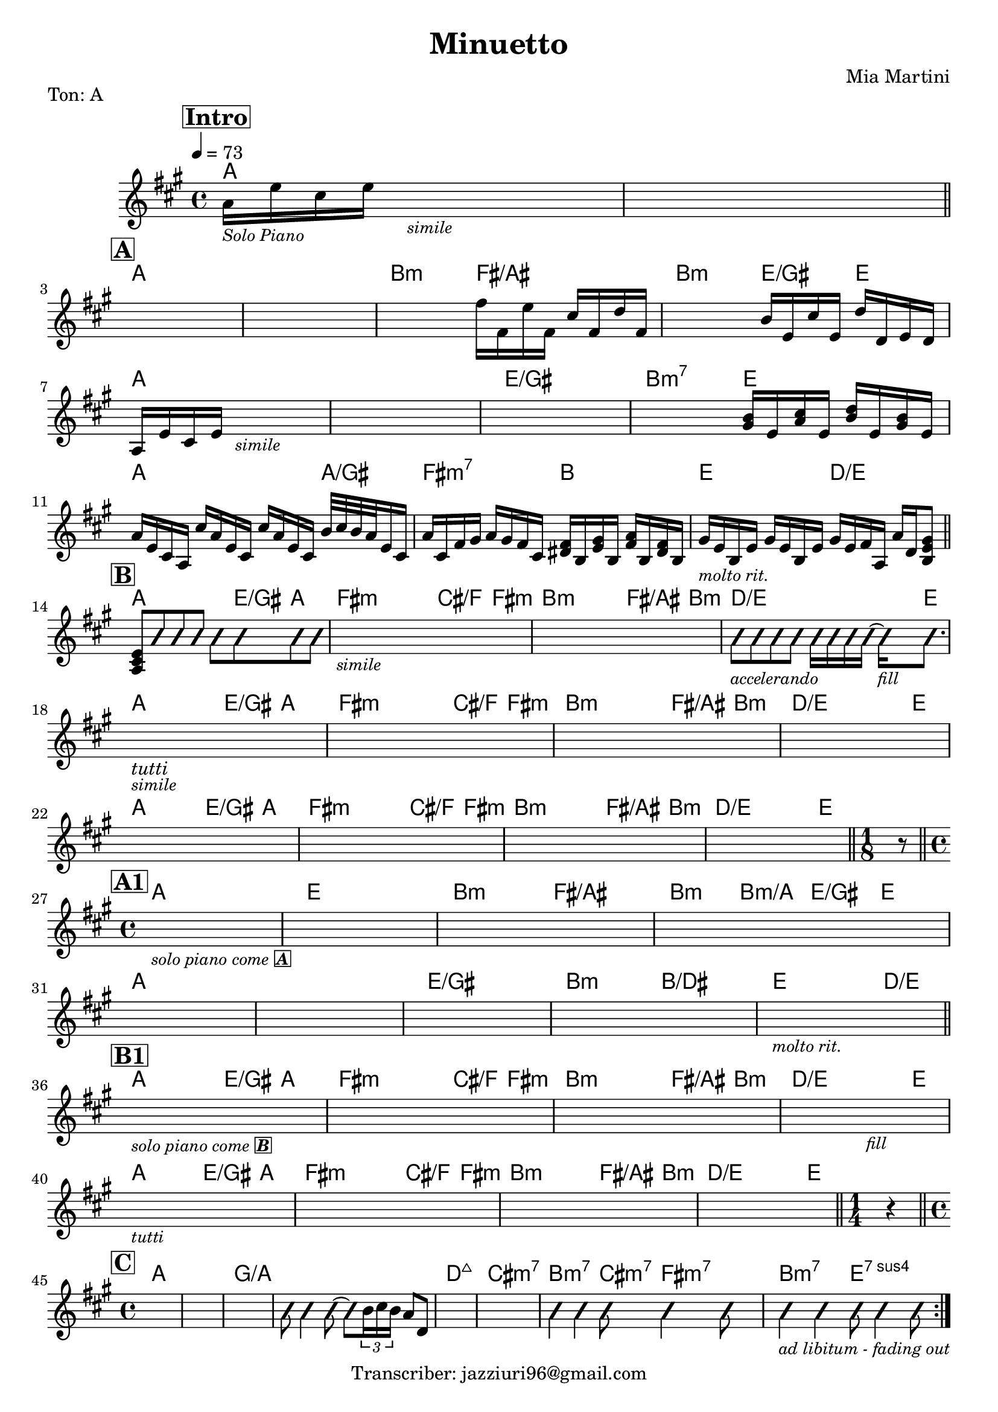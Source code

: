 \header {
  title = "Minuetto"
  piece = "Ton: A"
  composer = "Mia Martini"
  tagline = "Transcriber: jazziuri96@gmail.com"
}

obbligato =
\transpose c c {
  \relative c' {
    \clef treble
    \key a \major
    \time 4/4

    \tempo 4 = 73
    \mark \markup {\box \bold "Intro"}
    a'16_\markup{\italic \small "Solo Piano"} e' cis e s2._\markup{\small\italic "simile"}
    s1 \bar "||" \break

    \mark \markup {\box \bold "A"}
    s1
    s1
    s2 fis16 fis, e' fis, cis' fis, d' fis,
    s2 b16 e, cis' e, d' d, e d \break
    a16 e' cis e s2._\markup{\small\italic "simile"}
    s1
    s1
    s2 <gis b>16 e <a cis> e <b' d> e, <gis b> e \break
    a16 e cis a cis' a e cis cis' a e cis b'32 cis b a e16 cis
    a' cis, fis gis a gis fis cis <dis fis> b <e gis> b <fis' a> b, <dis fis> b
    gis'_\markup{\small \italic "molto rit."} e b e gis e b e gis e fis a, a' d, <b e gis>8 \bar "||" \break

    \mark \markup {\box \bold "B"}
    <a cis e>8 \improvisationOn b'8 b b b b b b
    s1_\markup{\small \italic "simile"}
    s1
    b8_\markup{\small \italic "accelerando"} b b b b16 b b b~ b_\markup{\small \italic "fill"} b8. \break
    s1_\markup{\italic "tutti"}_\markup{\italic \small "simile"}
    s1
    s1
    s1 \break
    s1
    s1
    s1
    s1 \bar "||"
    
    \time 1/8
    r8 \bar "||" \break

    \mark \markup {\box \bold "A1"}
    \time 4/4
    s1_\markup{\small \italic "solo piano come" \small \box \italic \bold "A"}
    s1
    s1
    s1 \break
    s1
    s1
    s1
    s1
    s1_\markup{\small \italic "molto rit."} \bar "||" \break

    \mark \markup {\box \bold "B1"}
    s1_\markup{\small \italic "solo piano come" \small \box \italic \bold "B"}
    s1
    s1
    s2. s4_\markup{\small \italic "fill"}
    s1_\markup{\small \italic "tutti"}
    s1
    s1
    s1 \bar "||"

    \time 1/4
    r4 \bar "||" \break
    
    \time 4/4
    \mark \markup {\box \bold "C"}
    \repeat volta 2 {
    s1
    s1
    s1
    b8 b4 b8~ b8 \improvisationOff \tuplet 3/2 {b16 cis b} a8 d,
    s1
    s1
    \improvisationOn b'4 b b8 b4 b8
    b4_\markup{\small \italic "ad libitum - fading out"} b4 b8 b4 b8
    \improvisationOff
    }
    

  }
}

armonie = 
\transpose c c {
  \chordmode {

    %intro
    a1
    a1

    %A
    a1
    a1
    b2:m fis/ais
    b:m e4/gis e
    a1
    a1
    e/gis
    b2:m7 e
    a2. a4/gis
    fis2:m7 b
    e2 d/e

    %B
    a2 a8 e/gis a4
    fis2:m fis8:m cis/f fis4:m
    b2:m b8:m fis/ais b4:m
    d2./e d16/e e8.
    a2 a8 e/gis a4
    fis2:m fis8:m cis/f fis4:m
    b2:m b8:m fis/ais b4:m
    d2./e d16/e e8.
    a2 a8 e/gis a4
    fis2:m fis8:m cis/f fis4:m
    b2:m b8:m fis/ais b4:m
    d2./e d16/e e8.

    s8

    %A1
    a1
    e
    b2:m fis/ais
    b4:m b:m/a e/gis e
    a1
    a1
    e/gis
    b2:m b/dis
    e2. d4/e

    %B1
    a2 a8 e/gis a4
    fis2:m fis8:m cis/f fis4:m
    b2:m b8:m fis/ais b4:m
    d2./e d16/e e8.
    a2 a8 e/gis a4
    fis2:m fis8:m cis/f fis4:m
    b2:m b8:m fis/ais b4:m
    d2./e d16/e e8.

    s4

    %C
    a1
    a1
    g/a
    g/a
    d:maj7
    cis:m7
    b2:m7 cis8:m7 fis4:m7 fis8:m7
    b2:m7 e:7sus4
    

  }
}

\score {
  <<
    \new ChordNames {
    \set chordChanges = ##t
    \armonie
    }
    \new Staff \obbligato
  >>
  \layout {}
}
